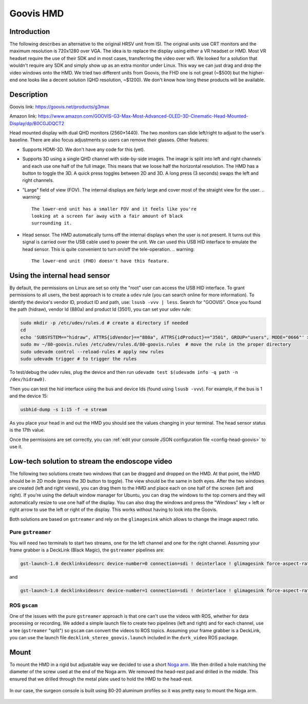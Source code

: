 .. _goovis:

Goovis HMD
##########

Introduction
************

The following describes an alternative to the original HRSV unit from
ISI.  The original units use CRT monitors and the maximum resolution
is 720x1280 over VGA.  The idea is to replace the display using either
a VR headset or HMD.  Most VR headset require the use of their SDK and
in most cases, transferring the video over wifi.  We looked for a
solution that wouldn't require any SDK and simply show up as an extra
monitor under Linux.  This way we can just drag and drop the video
windows onto the HMD.  We tried two different units from Goovis, the
FHD one is not great (~$500) but the higher-end one looks like a
decent solution (QHD resolution, ~$1200).  We don't know how long
these products will be available.

Description
***********

Goovis link: https://goovis.net/products/g3max

Amazon link: https://www.amazon.com/GOOVIS-G3-Max-Most-Advanced-OLED-3D-Cinematic-Head-Mounted-Display/dp/B0CGJDQCT2

Head mounted display with dual QHD monitors (2560×1440).  The two
monitors can slide left/right to adjust to the user's baseline.  There
are also focus adjustments so users can remove their glasses.  Other
features:

* Supports HDMI-3D.  We don't have any code for this (yet).
* Supports 3D using a single QHD channel with side-by-side images.
  The image is split into left and right channels and each use one
  half of the full image.  This means that we loose half the
  horizontal resolution.  The HMD has a button to toggle the 3D.  A
  quick press toggles between 2D and 3D.  A long press (3 seconds)
  swaps the left and right channels.
* "Large" field of view (FOV).  The internal displays are fairly large
  and cover most of the straight view for the user.
  .. warning::

     The lower-end unit has a smaller FOV and it feels like you're
     looking at a screen far away with a fair amount of black
     surrounding it.
* Head sensor.  The HMD automatically turns off the internal displays
  when the user is not present.  It turns out this signal is carried
  over the USB cable used to power the unit.  We can used this USB HID
  interface to emulate the head sensor.  This is quite convenient to
  turn on/off the tele-operation.
  .. warning::

     The lower-end unit (FHD) doesn't have this feature.

Using the internal head sensor
******************************

By default, the permissions on Linux are set so only the "root" user
can access the USB HID interface.  To grant permissions to all users,
the best approach is to create a ``udev`` rule (you can search online
for more information).  To identify the device's vendor ID, product ID
and path, use: ``lsusb -vvv | less``.  Search for "GOOVIS".  Once you
found the path (hidraw), vendor Id (880a) and product Id (3501), you
can set your udev rule:

.. code-block:: bash

   sudo mkdir -p /etc/udev/rules.d # create a directory if needed
   cd
   echo 'SUBSYSTEM=="hidraw", ATTRS{idVendor}=="880a", ATTRS{idProduct}=="3501", GROUP="users", MODE="0666"' > ~/80-goovis.rules # create the rule
   sudo mv ~/80-goovis.rules /etc/udev/rules.d/80-goovis.rules  # move the rule in the proper directory
   sudo udevadm control --reload-rules # apply new rules
   sudo udevadm trigger # to trigger the rules


To test/debug the udev rules, plug the device and then run ``udevadm
test $(udevadm info -q path -n /dev/hidraw0)``.

Then you can test the hid interface using the bus and device Ids
(found using ``lsusb -vvv``).  For example, if the bus is 1 and the
device 15:

.. code-block:: bash

   usbhid-dump -s 1:15 -f -e stream

As you place your head in and out the HMD you should see the values
changing in your terminal.  The head sensor status is the 17th value.

Once the permissions are set correctly, you can :ref:`edit your console JSON configuration file <config-head-goovis>` to use it.

Low-tech solution to stream the endoscope video
***********************************************

The following two solutions create two windows that can be dragged and
dropped on the HMD.  At that point, the HMD should be in 2D mode
(press the 3D button to toggle).  The view should be the same in both
eyes.  After the two windows are created (left and right views), you
can drag them to the HMD and place each on one half of the screen
(left and right).  If you're using the default window manager for
Ubuntu, you can drag the windows to the top corners and they will
automatically resize to use one half of the display.  You can also
drag the windows and press the "Windows" key + left or right arrow to
use the left or right of the display.  This works without having to
look into the Goovis.

Both solutions are based on ``gstreamer`` and rely on the
``glimagesink`` which allows to change the image aspect ratio.

Pure ``gstreamer``
==================

You will need two terminals to start two streams, one for the left
channel and one for the right channel.  Assuming your frame grabber is
a DeckLink (Black Magic), the ``gstreamer`` pipelines are:

.. code-block:: bash

   gst-launch-1.0 decklinkvideosrc device-number=0 connection=sdi ! deinterlace ! glimagesink force-aspect-ratio=false

and

.. code-block:: bash

   gst-launch-1.0 decklinkvideosrc device-number=1 connection=sdi ! deinterlace ! glimagesink force-aspect-ratio=false

ROS ``gscam``
=============

One of the issues with the pure ``gstreamer`` approach is that one
can't use the videos with ROS, whether for data processing or
recording.  We added a simple launch file to create two pipelines
(left and right) and for each channel, use a tee (``gstreamer``
"split") so ``gscam`` can convert the videos to ROS topics.  Assuming
your frame grabber is a DeckLink, you can use the launch file
``decklink_stereo_goovis.launch`` included in the ``dvrk_video``
ROS package.

Mount
*****

To mount the HMD in a rigid but adjustable way we decided to use a
short `Noga arm <https://www.noga.com/Products/POWE/Power%20Arms>`_.
We then drilled a hole matching the diameter of the screw used at the
end of the Noga arm.  We removed the head-rest pad and drilled in the
middle.  This ensured that we drilled through the metal plate used to
hold the HMD to the head-rest.

.. figure:: /images/goovis/goovis-hmd-mount-labeled.jpg
   :width: 600
   :align: center

In our case, the surgeon console is built using 80-20 aluminum
profiles so it was pretty easy to mount the Noga arm.

.. figure:: /images/goovis/console-80-20-goovis-labeled.jpg
   :width: 600
   :align: center
